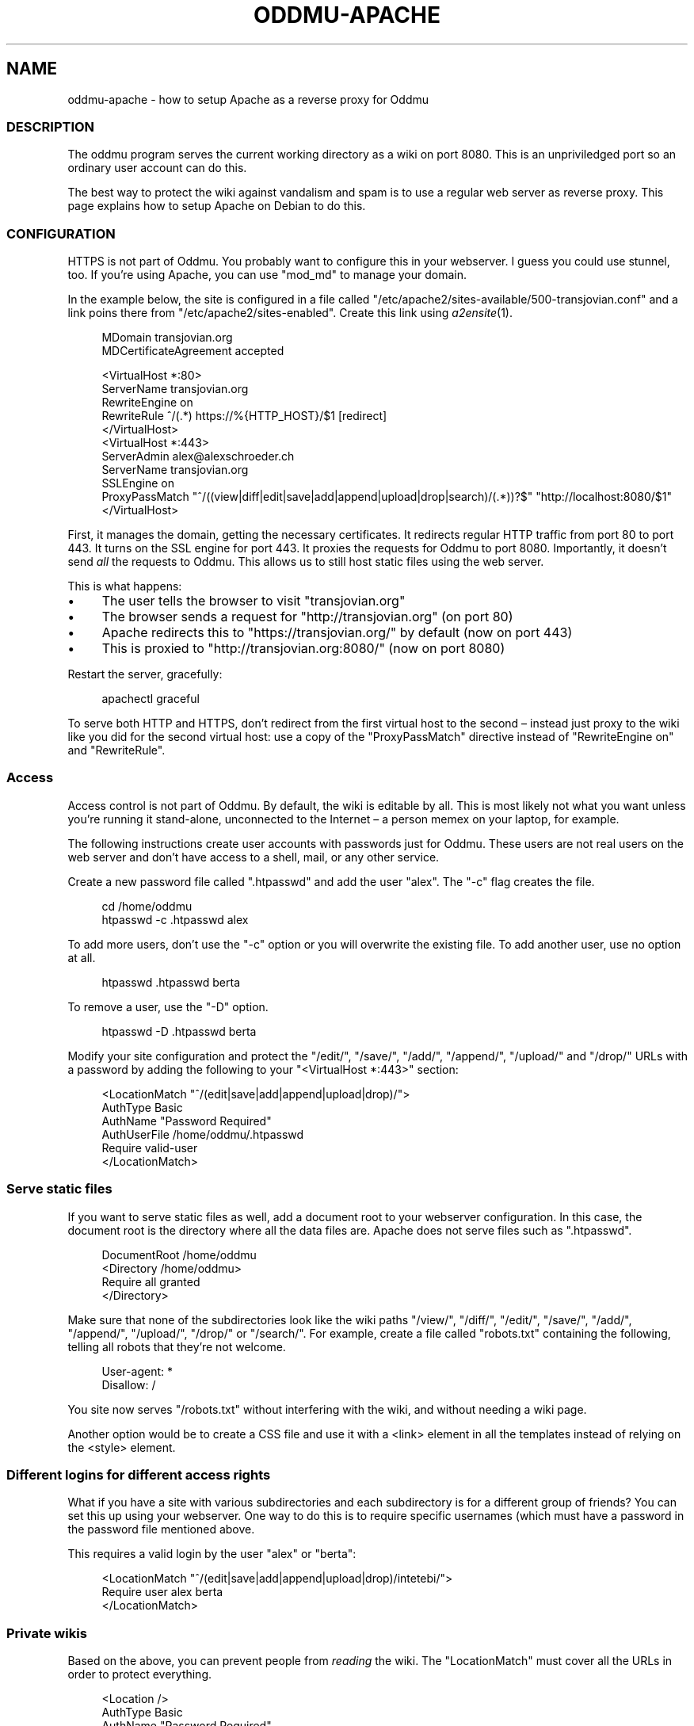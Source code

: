 .\" Generated by scdoc 1.11.2
.\" Complete documentation for this program is not available as a GNU info page
.ie \n(.g .ds Aq \(aq
.el       .ds Aq '
.nh
.ad l
.\" Begin generated content:
.TH "ODDMU-APACHE" "5" "2023-11-05"
.PP
.SH NAME
.PP
oddmu-apache - how to setup Apache as a reverse proxy for Oddmu
.PP
.SS DESCRIPTION
.PP
The oddmu program serves the current working directory as a wiki on port 8080.\&
This is an unpriviledged port so an ordinary user account can do this.\&
.PP
The best way to protect the wiki against vandalism and spam is to use a regular
web server as reverse proxy.\& This page explains how to setup Apache on Debian to
do this.\&
.PP
.SS CONFIGURATION
.PP
HTTPS is not part of Oddmu.\& You probably want to configure this in your
webserver.\& I guess you could use stunnel, too.\& If you'\&re using Apache, you can
use "mod_md" to manage your domain.\&
.PP
In the example below, the site is configured in a file called
"/etc/apache2/sites-available/500-transjovian.\&conf" and a link poins there from
"/etc/apache2/sites-enabled".\& Create this link using \fIa2ensite\fR(1).\&
.PP
.nf
.RS 4
MDomain transjovian\&.org
MDCertificateAgreement accepted

<VirtualHost *:80>
    ServerName transjovian\&.org
    RewriteEngine on
    RewriteRule ^/(\&.*) https://%{HTTP_HOST}/$1 [redirect]
</VirtualHost>
<VirtualHost *:443>
    ServerAdmin alex@alexschroeder\&.ch
    ServerName transjovian\&.org
    SSLEngine on
    ProxyPassMatch "^/((view|diff|edit|save|add|append|upload|drop|search)/(\&.*))?$" "http://localhost:8080/$1"
</VirtualHost>
.fi
.RE
.PP
First, it manages the domain, getting the necessary certificates.\& It redirects
regular HTTP traffic from port 80 to port 443.\& It turns on the SSL engine for
port 443.\& It proxies the requests for Oddmu to port 8080.\& Importantly, it
doesn'\&t send \fIall\fR the requests to Oddmu.\& This allows us to still host static
files using the web server.\&
.PP
This is what happens:
.PP
.PD 0
.IP \(bu 4
The user tells the browser to visit "transjovian.\&org"
.IP \(bu 4
The browser sends a request for "http://transjovian.\&org" (on port 80)
.IP \(bu 4
Apache redirects this to "https://transjovian.\&org/" by default (now on port 443)
.IP \(bu 4
This is proxied to "http://transjovian.\&org:8080/" (now on port 8080)
.PD
.PP
Restart the server, gracefully:
.PP
.nf
.RS 4
apachectl graceful
.fi
.RE
.PP
To serve both HTTP and HTTPS, don'\&t redirect from the first virtual host to the
second – instead just proxy to the wiki like you did for the second virtual
host: use a copy of the "ProxyPassMatch" directive instead of "RewriteEngine on"
and "RewriteRule".\&
.PP
.SS Access
.PP
Access control is not part of Oddmu.\& By default, the wiki is editable by all.\&
This is most likely not what you want unless you'\&re running it stand-alone,
unconnected to the Internet – a person memex on your laptop, for example.\&
.PP
The following instructions create user accounts with passwords just for Oddmu.\&
These users are not real users on the web server and don'\&t have access to a
shell, mail, or any other service.\&
.PP
Create a new password file called ".\&htpasswd" and add the user "alex".\& The "-c"
flag creates the file.\&
.PP
.nf
.RS 4
cd /home/oddmu
htpasswd -c \&.htpasswd alex
.fi
.RE
.PP
To add more users, don'\&t use the "-c" option or you will overwrite the existing
file.\& To add another user, use no option at all.\&
.PP
.nf
.RS 4
htpasswd \&.htpasswd berta
.fi
.RE
.PP
To remove a user, use the "-D" option.\&
.PP
.nf
.RS 4
htpasswd -D \&.htpasswd berta
.fi
.RE
.PP
Modify your site configuration and protect the "/edit/", "/save/", "/add/",
"/append/", "/upload/" and "/drop/" URLs with a password by adding the following
to your "<VirtualHost *:443>" section:
.PP
.nf
.RS 4
<LocationMatch "^/(edit|save|add|append|upload|drop)/">
  AuthType Basic
  AuthName "Password Required"
  AuthUserFile /home/oddmu/\&.htpasswd
  Require valid-user
</LocationMatch>
.fi
.RE
.PP
.SS Serve static files
.PP
If you want to serve static files as well, add a document root to your webserver
configuration.\& In this case, the document root is the directory where all the
data files are.\& Apache does not serve files such as ".\&htpasswd".\&
.PP
.nf
.RS 4
DocumentRoot /home/oddmu
<Directory /home/oddmu>
    Require all granted
</Directory>
.fi
.RE
.PP
Make sure that none of the subdirectories look like the wiki paths "/view/",
"/diff/", "/edit/", "/save/", "/add/", "/append/", "/upload/", "/drop/" or
"/search/".\& For example, create a file called "robots.\&txt" containing the
following, telling all robots that they'\&re not welcome.\&
.PP
.nf
.RS 4
User-agent: *
Disallow: /
.fi
.RE
.PP
You site now serves "/robots.\&txt" without interfering with the wiki, and without
needing a wiki page.\&
.PP
Another option would be to create a CSS file and use it with a <link> element in
all the templates instead of relying on the <style> element.\&
.PP
.SS Different logins for different access rights
.PP
What if you have a site with various subdirectories and each subdirectory is for
a different group of friends?\& You can set this up using your webserver.\& One way
to do this is to require specific usernames (which must have a password in the
password file mentioned above.\&
.PP
This requires a valid login by the user "alex" or "berta":
.PP
.nf
.RS 4
<LocationMatch "^/(edit|save|add|append|upload|drop)/intetebi/">
  Require user alex berta
</LocationMatch>
.fi
.RE
.PP
.SS Private wikis
.PP
Based on the above, you can prevent people from \fIreading\fR the wiki.\& The
"LocationMatch" must cover all the URLs in order to protect everything.\&
.PP
.nf
.RS 4
<Location />
  AuthType Basic
  AuthName "Password Required"
  AuthUserFile /home/oddmu/\&.htpasswd
  Require valid-user
</Location>
.fi
.RE
.PP
.SS Virtual hosting
.PP
Virtual hosting in this context means that the program serves two different
sites for two different domains from the same machine.\& Oddmu doesn'\&t support
that, but your webserver does.\& Therefore, start an Oddmu instance for every
domain name, each listening on a different port.\& Then set up your web server
such that ever domain acts as a reverse proxy to a different Oddmu instance.\&
.PP
.SH SEE ALSO
.PP
\fIoddmu\fR(1)
.PP
"Apache Core Features".\&
https://httpd.\&apache.\&org/docs/current/mod/core.\&html
.PP
"Apache: Authentication and Authorization".\&
https://httpd.\&apache.\&org/docs/current/howto/auth.\&html
.PP
"Apache Module mod_proxy".\&
https://httpd.\&apache.\&org/docs/current/mod/mod_proxy.\&html
.PP
"Robot exclusion standard" on Wikipedia.\&
https://en.\&wikipedia.\&org/wiki/Robot_exclusion_standard
.PP
"<style>: The Style Information element"
https://developer.\&mozilla.\&org/en-US/docs/Web/HTML/Element/style
.PP
"<link>: The External Resource Link element"
https://developer.\&mozilla.\&org/en-US/docs/Web/HTML/Element/link
.PP
.SH AUTHORS
.PP
Maintained by Alex Schroeder <alex@gnu.\&org>.\&
